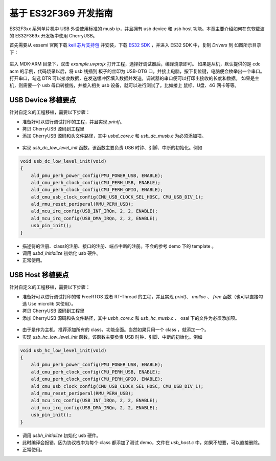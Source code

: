 基于 ES32F369 开发指南
=========================

ES32F3xx 系列单片机中 USB 外设使用标准的 musb ip，并且拥有 usb device 和 usb host 功能。本章主要介绍如何在东软载波的 ES32F369x 开发板中使用 CherryUSB。

首先需要从 essemi 官网下载 `keil 芯片支持包 <http://www.essemi.com/index/product/detail?id=796>`_ 并安装，下载 `ES32 SDK <http://www.essemi.com/index/product/detail?id=755>`_ ，并进入 ES32 SDK 中，复制 `Drivers` 到 如图所示目录下：

.. figure:: img/1.png

进入 MDK-ARM 目录下，双击 `example.uvprojx` 打开工程，选择好调试器后，编译烧录即可。
如果是从机，默认提供的是 cdc acm 的示例，代码烧录以后，将 usb 线插到 板子的丝印为 USB-OTG 口，并接上电脑，按下复位键，电脑便会枚举出一个串口。打开串口，勾选 DTR 可以接收数据，在发送缓冲区填入数据并发送，调试器的串口便可以打印出接收的长度和数据。
如果是主机，则需要一个 usb 母口转接线，并接入相关 usb 设备，就可以进行测试了。比如接上 鼠标、U盘、4G 网卡等等。

USB Device 移植要点
-----------------------

针对自定义的工程移植，需要以下步骤：

- 准备好可以进行调试打印的工程，并且实现 `printf`。
- 拷贝 CherryUSB 源码到工程里
- 添加 CherryUSB 源码和头文件路径，其中 `usbd_core.c` 和 `usb_dc_musb.c` 为必须添加项。

.. figure:: img/2.png
.. figure:: img/3.png

- 实现 `usb_dc_low_level_init` 函数，该函数主要负责 USB 时钟、引脚、中断的初始化。例如

.. code-block:: C

    void usb_dc_low_level_init(void)
    {
        ald_pmu_perh_power_config(PMU_POWER_USB, ENABLE);
        ald_cmu_perh_clock_config(CMU_PERH_USB, ENABLE);
        ald_cmu_perh_clock_config(CMU_PERH_GPIO, ENABLE);
        ald_cmu_usb_clock_config(CMU_USB_CLOCK_SEL_HOSC, CMU_USB_DIV_1);
        ald_rmu_reset_periperal(RMU_PERH_USB);
        ald_mcu_irq_config(USB_INT_IRQn, 2, 2, ENABLE);
        ald_mcu_irq_config(USB_DMA_IRQn, 2, 2, ENABLE);
        usb_pin_init();
    }

- 描述符的注册、class的注册、接口的注册、端点中断的注册。不会的参考 demo 下的 template 。
- 调用 `usbd_initialize` 初始化 usb 硬件。
- 正常使用。


USB Host 移植要点
-----------------------

针对自定义的工程移植，需要以下步骤：

- 准备好可以进行调试打印的带 FreeRTOS 或者 RT-Thread 的工程，并且实现 `printf`、 `malloc` 、 `free` 函数（也可以直接勾选 Use microlib 来使用）。
- 拷贝 CherryUSB 源码到工程里
- 添加 CherryUSB 源码和头文件路径，其中 `usbh_core.c` 和 `usb_hc_musb.c` 、 osal 下的文件为必须添加项。

.. figure:: img/4.png
.. figure:: img/5.png

- 由于是作为主机，推荐添加所有的 class，功能全面。当然如果只用一个 class ，就添加一个。
- 实现 `usb_hc_low_level_init` 函数，该函数主要负责 USB 时钟、引脚、中断的初始化。例如

.. code-block:: C

    void usb_hc_low_level_init(void)
    {
        ald_pmu_perh_power_config(PMU_POWER_USB, ENABLE);
        ald_cmu_perh_clock_config(CMU_PERH_USB, ENABLE);
        ald_cmu_perh_clock_config(CMU_PERH_GPIO, ENABLE);
        ald_cmu_usb_clock_config(CMU_USB_CLOCK_SEL_HOSC, CMU_USB_DIV_1);
        ald_rmu_reset_periperal(RMU_PERH_USB);
        ald_mcu_irq_config(USB_INT_IRQn, 2, 2, ENABLE);
        ald_mcu_irq_config(USB_DMA_IRQn, 2, 2, ENABLE);
        usb_pin_init();
    }

- 调用 `usbh_initialize` 初始化 usb 硬件。
- 此时编译会报错，因为协议栈中为每个 class 都添加了测试 demo，文件在 `usb_host.c` 中，如果不想要，可以直接删除。
- 正常使用。